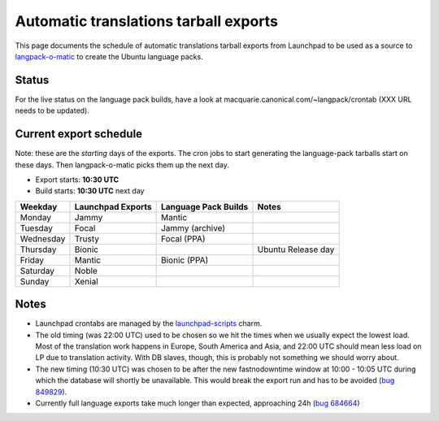 
Automatic translations tarball exports
======================================

This page documents the schedule of automatic translations tarball exports from
Launchpad to be used as a source to
`langpack-o-matic <https://launchpad.net/langpack-o-matic>`__ to create the
Ubuntu language packs.

Status
------

For the live status on the language pack builds, have a look
at macquarie.canonical.com/~langpack/crontab (XXX URL needs to be updated).

Current export schedule
-----------------------

Note: these are the *starting* days of the exports. The cron jobs to
start generating the language-pack tarballs start on these days. Then
langpack-o-matic picks them up the next day.

-  Export starts: **10:30 UTC**
-  Build starts: **10:30 UTC** next day

+-----------+-------------------+----------------------+--------------------+
| Weekday   | Launchpad Exports | Language Pack Builds | Notes              |
+===========+===================+======================+====================+
| Monday    | Jammy             | Mantic               |                    |
+-----------+-------------------+----------------------+--------------------+
| Tuesday   | Focal             | Jammy (archive)      |                    |
+-----------+-------------------+----------------------+--------------------+
| Wednesday | Trusty            | Focal (PPA)          |                    |
+-----------+-------------------+----------------------+--------------------+
| Thursday  | Bionic            |                      | Ubuntu Release day |
+-----------+-------------------+----------------------+--------------------+
| Friday    | Mantic            | Bionic (PPA)         |                    |
+-----------+-------------------+----------------------+--------------------+
| Saturday  | Noble             |                      |                    |
+-----------+-------------------+----------------------+--------------------+
| Sunday    | Xenial            |                      |                    |
+-----------+-------------------+----------------------+--------------------+


Notes
-----

-  Launchpad crontabs are managed by the
   `launchpad-scripts <https://charmhub.io/launchpad-scripts>`_ charm.
-  The old timing (was 22:00 UTC) used to be chosen so we hit the times
   when we usually expect the lowest load. Most of the translation work
   happens in Europe, South America and Asia, and 22:00 UTC should mean
   less load on LP due to translation activity. With DB slaves, though,
   this is probably not something we should worry about.
-  The new timing (10:30 UTC) was chosen to be after the new
   fastnodowntime window at 10:00 - 10:05 UTC during which the database
   will shortly be unavailable. This would break the export run and has
   to be avoided (`bug
   849829 <https://bugs.launchpad.net/launchpad/+bug/849829>`__).
-  Currently full language exports take much longer than expected,
   approaching 24h (`bug
   684664 <https://bugs.launchpad.net/launchpad/+bug/684664>`__)
